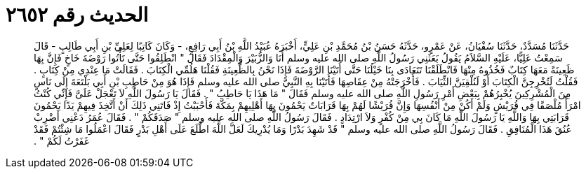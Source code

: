 
= الحديث رقم ٢٦٥٢

[quote.hadith]
حَدَّثَنَا مُسَدَّدٌ، حَدَّثَنَا سُفْيَانُ، عَنْ عَمْرٍو، حَدَّثَهُ حَسَنُ بْنُ مُحَمَّدِ بْنِ عَلِيٍّ، أَخْبَرَهُ عُبَيْدُ اللَّهِ بْنُ أَبِي رَافِعٍ، - وَكَانَ كَاتِبًا لِعَلِيِّ بْنِ أَبِي طَالِبٍ - قَالَ سَمِعْتُ عَلِيًّا، عَلَيْهِ السَّلاَمُ يَقُولُ بَعَثَنِي رَسُولُ اللَّهِ صلى الله عليه وسلم أَنَا وَالزُّبَيْرَ وَالْمِقْدَادَ فَقَالَ ‏"‏ انْطَلِقُوا حَتَّى تَأْتُوا رَوْضَةَ خَاخٍ فَإِنَّ بِهَا ظَعِينَةً مَعَهَا كِتَابٌ فَخُذُوهُ مِنْهَا فَانْطَلَقْنَا تَتَعَادَى بِنَا خَيْلُنَا حَتَّى أَتَيْنَا الرَّوْضَةَ فَإِذَا نَحْنُ بِالظَّعِينَةِ فَقُلْنَا هَلُمِّي الْكِتَابَ ‏.‏ فَقَالَتْ مَا عِنْدِي مِنْ كِتَابٍ ‏.‏ فَقُلْتُ لَتُخْرِجِنَّ الْكِتَابَ أَوْ لَنُلْقِيَنَّ الثِّيَابَ ‏.‏ فَأَخْرَجَتْهُ مِنْ عِقَاصِهَا فَأَتَيْنَا بِهِ النَّبِيَّ صلى الله عليه وسلم فَإِذَا هُوَ مِنْ حَاطِبِ بْنِ أَبِي بَلْتَعَةَ إِلَى نَاسٍ مِنَ الْمُشْرِكِينَ يُخْبِرُهُمْ بِبَعْضِ أَمْرِ رَسُولِ اللَّهِ صلى الله عليه وسلم فَقَالَ ‏"‏ مَا هَذَا يَا حَاطِبُ ‏"‏ ‏.‏ فَقَالَ يَا رَسُولَ اللَّهِ لاَ تَعْجَلْ عَلَىَّ فَإِنِّي كُنْتُ امْرَأً مُلْصَقًا فِي قُرَيْشٍ وَلَمْ أَكُنْ مِنْ أَنْفُسِهَا وَإِنَّ قُرَيْشًا لَهُمْ بِهَا قَرَابَاتٌ يَحْمُونَ بِهَا أَهْلِيهِمْ بِمَكَّةَ فَأَحْبَبْتُ إِذْ فَاتَنِي ذَلِكَ أَنْ أَتَّخِذَ فِيهِمْ يَدًا يَحْمُونَ قَرَابَتِي بِهَا وَاللَّهِ يَا رَسُولَ اللَّهِ مَا كَانَ بِي مِنْ كُفْرٍ وَلاَ ارْتِدَادٍ ‏.‏ فَقَالَ رَسُولُ اللَّهِ صلى الله عليه وسلم ‏"‏ صَدَقَكُمْ ‏"‏ ‏.‏ فَقَالَ عُمَرُ دَعْنِي أَضْرِبْ عُنُقَ هَذَا الْمُنَافِقِ ‏.‏ فَقَالَ رَسُولُ اللَّهِ صلى الله عليه وسلم ‏"‏ قَدْ شَهِدَ بَدْرًا وَمَا يُدْرِيكَ لَعَلَّ اللَّهَ اطَّلَعَ عَلَى أَهْلِ بَدْرٍ فَقَالَ اعْمَلُوا مَا شِئْتُمْ فَقَدْ غَفَرْتُ لَكُمْ ‏"‏ ‏.‏